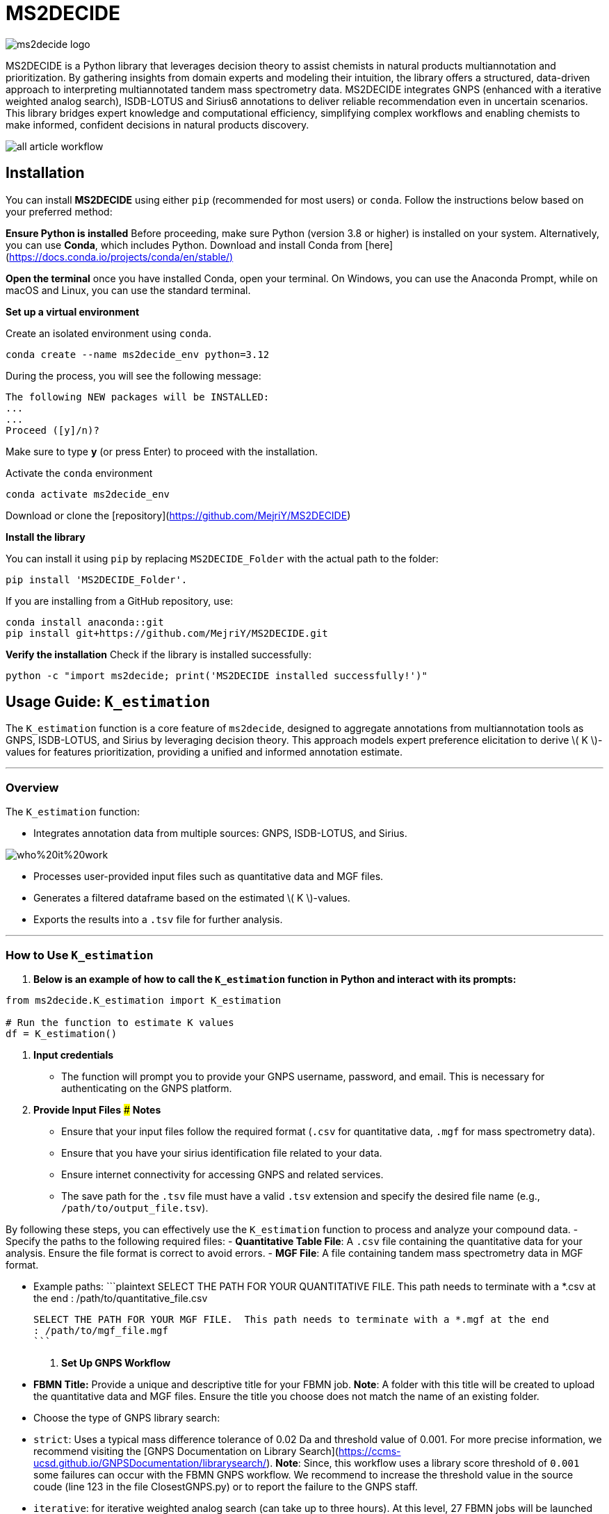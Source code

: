 = MS2DECIDE

image::https://github.com/MejriY/MS2DECIDE_pic/raw/main/image/ms2decide_logo.png[]

MS2DECIDE is a Python library that leverages decision theory to assist chemists in natural products multiannotation and prioritization. By gathering insights from domain experts and modeling their intuition, the library offers a structured, data-driven approach to interpreting multiannotated tandem mass spectrometry data. MS2DECIDE integrates GNPS (enhanced with a iterative weighted analog search), ISDB-LOTUS and Sirius6 annotations to deliver reliable recommendation even in uncertain scenarios. This library bridges expert knowledge and computational efficiency, simplifying complex workflows and enabling chemists to make informed, confident decisions in natural products discovery.

image::https://github.com/MejriY/Decide_test/raw/master/image/all_article_workflow.png[]

       
     

== Installation
You can install **MS2DECIDE** using either `pip` (recommended for most users) or `conda`. Follow the instructions below based on your preferred method:

**Ensure Python is installed**  
   Before proceeding, make sure Python (version 3.8 or higher) is installed on your system. Alternatively, you can use **Conda**, which includes Python. Download and install Conda from [here](https://docs.conda.io/projects/conda/en/stable/)[]

**Open the terminal**
once you have installed Conda, open your terminal. On Windows, you can use the Anaconda Prompt, while on macOS and Linux, you can use the standard terminal.

**Set up a virtual environment**  
   
Create an isolated environment using `conda`.

[source,console]
----
conda create --name ms2decide_env python=3.12
----

During the process, you will see the following message:
[source,console]
----
The following NEW packages will be INSTALLED:
...
...
Proceed ([y]/n)?
----

Make sure to type **y** (or press Enter) to proceed with the installation.

Activate the `conda` environment
[source,console]
----
conda activate ms2decide_env
----

Download or clone the [repository](https://github.com/MejriY/MS2DECIDE)

**Install the library**  
  
You can install it using `pip` by replacing `MS2DECIDE_Folder` with the actual path to the folder:

[source,console]
----
pip install 'MS2DECIDE_Folder'.
----
   
If you are installing from a GitHub repository, use:

[source,console]
----
conda install anaconda::git
pip install git+https://github.com/MejriY/MS2DECIDE.git
----

**Verify the installation**  
   Check if the library is installed successfully:

[source,console]
----
python -c "import ms2decide; print('MS2DECIDE installed successfully!')"
----


## Usage Guide: `K_estimation`

The `K_estimation` function is a core feature of `ms2decide`, designed to aggregate annotations from multiannotation tools as GNPS, ISDB-LOTUS, and Sirius by leveraging decision theory. This approach models expert preference elicitation to derive \( K \)-values for features prioritization, providing a unified and informed annotation estimate.

---

### **Overview**
The `K_estimation` function:

- Integrates annotation data from multiple sources: GNPS, ISDB-LOTUS, and Sirius.

image::https://github.com/MejriY/Decide_test/raw/master/image/who%20it%20work.png[]

- Processes user-provided input files such as quantitative data and MGF files.

- Generates a filtered dataframe based on the estimated \( K \)-values.

- Exports the results into a `.tsv` file for further analysis.

---

### **How to Use `K_estimation`**

1. **Below is an example of how to call the `K_estimation` function in Python and interact with its prompts:**

```python
from ms2decide.K_estimation import K_estimation

# Run the function to estimate K values
df = K_estimation()
```

2. **Input credentials**
   - The function will prompt you to provide your GNPS username, password, and email. This is necessary for authenticating on the GNPS platform.

3. **Provide Input Files**
### **Notes**
- Ensure that your input files follow the required format (`.csv` for quantitative data, `.mgf` for mass spectrometry data).
- Ensure that you have your sirius identification file related to your data.
- Ensure internet connectivity for accessing GNPS and related services.
- The save path for the `.tsv` file must have a valid `.tsv` extension and specify the desired file name (e.g., `/path/to/output_file.tsv`).

By following these steps, you can effectively use the `K_estimation` function to process and analyze your compound data.
   - Specify the paths to the following required files:
     - **Quantitative Table File**: A `.csv` file containing the quantitative data for your analysis. Ensure the file format is correct to avoid errors.
     - **MGF File**: A file containing tandem mass spectrometry data in MGF format.
    
   - Example paths:
     ```plaintext
     SELECT THE PATH FOR YOUR QUANTITATIVE FILE. This path needs to terminate with a *.csv at the end 
     : /path/to/quantitative_file.csv

     SELECT THE PATH FOR YOUR MGF FILE.  This path needs to terminate with a *.mgf at the end 
     : /path/to/mgf_file.mgf
     ```

4. **Set Up GNPS Workflow**
   - **FBMN Title:** Provide a unique and descriptive title for your FBMN job. 
**Note**: A folder with this title will be created to upload the quantitative data and MGF files. Ensure the title you choose does not match the name of an existing folder.
   - Choose the type of GNPS library search:
     - `strict`: Uses a typical mass difference tolerance of 0.02 Da and threshold value of 0.001. For more precise information, we recommend visiting the [GNPS Documentation on Library Search](https://ccms-ucsd.github.io/GNPSDocumentation/librarysearch/). **Note**: Since, this workflow uses a library score threshold of `0.001` some failures can occur with the FBMN GNPS workflow. We recommend to increase the threshold value in the source coude (line 123 in the file ClosestGNPS.py) or to report the failure to the GNPS staff.
     - `iterative`: for iterative weighted analog search (can take up to three hours).
At this level, 27 FBMN jobs will be launched on your GNPS account. In the case of `strict`, only one job will be launched.


image::https://github.com/MejriY/MS2DECIDE_pic/raw/main/image/gnps_iterative.png[]

5. **ISDB-LOTUS Annotation**
   - The ISDB-LOTUS annotation is performed using the function `isdb_res = get_cfm_annotation(mgf, ISDBtol)`. During the process, the user will be prompted to provide:
     - **Ionization Mode**: Specify the ionization mode for annotation (`POS` for positive, `NEG` for negative).
     - **Mass Tolerance**: Provide a mass tolerance value less than `0.5` (default: `0.02`). **Note**: This value is comprised between 0 and 0.5.
   - This function calculates annotations by matching mass spectrometry data against ISDB-LOTUS spectral data accessible [here](https://zenodo.org/records/8287341)

6. **Sirius Annotation**
   - Provide the path to the Sirius 6 annotation file (`structure_identifications.tsv`).
   - Select the confidence score type: (For more information on this choice, see the [SIRIUS documentation](https://v6.docs.sirius-ms.io/methods-background/#confidence-score-modes)
     - `exact`
     - `approximate`

7. **Compile Annotations**
   - Annotations from GNPS, Sirius, and ISDB-LOTUS are compiled into a unified dataframe.
   - The dataframe is filtered and sorted by \( K \)-values.

8. **Export Results**
   - Specify the path to save the output `.tsv` file:
     ```plaintext
     SELECT THE SAVE PATH FOR THE .TSV FILE OF MS2DECIDE OUTPUT. 
     #This path needs to terminate with a file_name.tsv where `file_name` is the desired name specified by the user.
     ```

9. **Optional: Retrieve Empty Annotations in the case of iterative weighted GNPS analog search**
   - If requested (`yes`), the function generates a report of empty annotations and saves it as `empty.tsv`. This could help to complete metadata of existing MS/MS spectra on the GNPS.

---

### **Return Value**
The function returns a (`tsv file`)containing the **processed** and **ranked** results.

By following these steps, you can effectively use the `K_estimation` function to process and aggregate your multiannotated MS/MS spectra. In combination with FBMN data you can upload the K.tsv on your graph program and map with a continuous color code the ranks proposed by the knownness score K. 

== How do we face tools inability to annotate

=== GNPS
In scenarios where there is no match with GNPS or no match with Sirius, the tanimoto between GNPS and Sirius cannot be calculated. Hence, a default value of 0.7 was assigned to $T_{gs}$ and $T_{gi}$ in these instances.

=== Sirius
Sirius annotations were performed in batch mode by using Sirius 6. we utilized the Confidence Approximate score. Unfortunately, in some cases, Sirius was not able to propose an annotation. To remedy, we associated a value of 0.5 to Sirius matching score.

=== ISDB-LOTUS
For ISDB-LOTUS, since a strict library search was applied (0.02 Da), we considered a zero answer as an important information regarding our definition of novelty. Hence, no mean value was associated.

## License

`ms2decide` is distributed under the terms of the [MIT](https://spdx.org/licenses/MIT.html) license.



